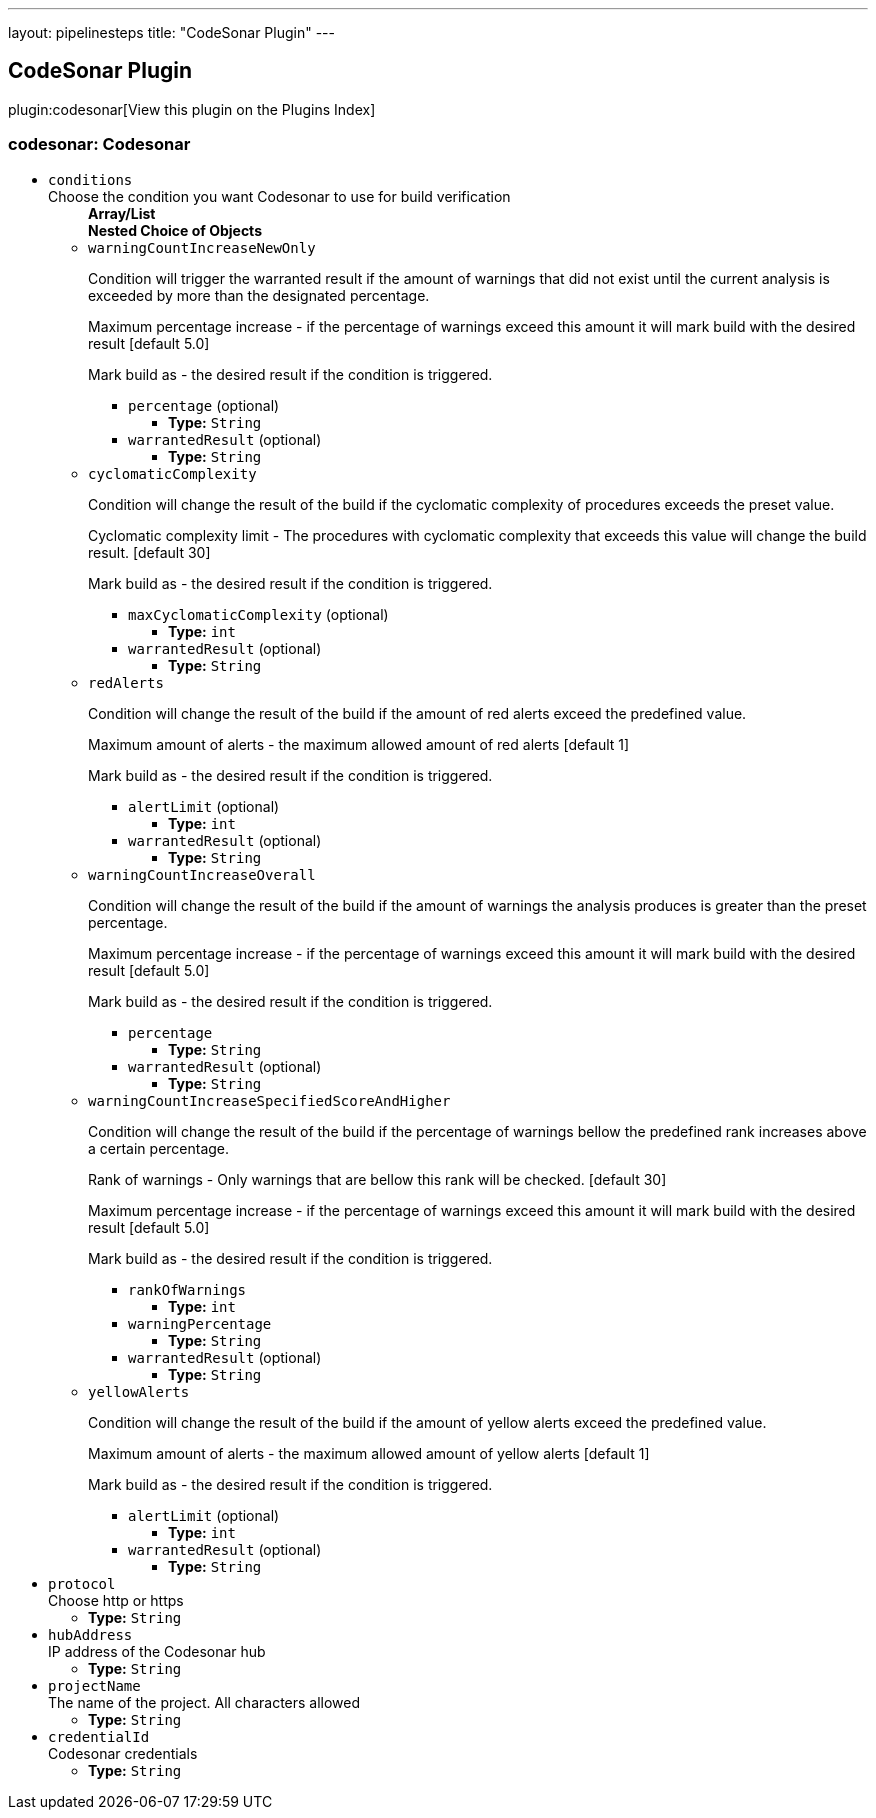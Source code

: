 ---
layout: pipelinesteps
title: "CodeSonar Plugin"
---

:notitle:
:description:
:author:
:email: jenkinsci-users@googlegroups.com
:sectanchors:
:toc: left

== CodeSonar Plugin

plugin:codesonar[View this plugin on the Plugins Index]

=== +codesonar+: Codesonar
++++
<ul><li><code>conditions</code>
<div><div>
 Choose the condition you want Codesonar to use for build verification
</div></div>

<ul><b>Array/List</b><br/>
<b>Nested Choice of Objects</b>
<li><code>warningCountIncreaseNewOnly</code></li>
<div><p> Condition will trigger the warranted result if the amount of warnings that did not exist until the current analysis is exceeded by more than the designated percentage. </p> 
<p> Maximum percentage increase - if the percentage of warnings exceed this amount it will mark build with the desired result [default 5.0] </p> 
<p> Mark build as - the desired result if the condition is triggered. </p></div>
<ul><li><code>percentage</code> (optional)
<ul><li><b>Type:</b> <code>String</code></li></ul></li>
<li><code>warrantedResult</code> (optional)
<ul><li><b>Type:</b> <code>String</code></li></ul></li>
</ul><li><code>cyclomaticComplexity</code></li>
<div><p> Condition will change the result of the build if the cyclomatic complexity of procedures exceeds the preset value. </p> 
<p> Cyclomatic complexity limit - The procedures with cyclomatic complexity that exceeds this value will change the build result. [default 30] </p> 
<p> Mark build as - the desired result if the condition is triggered. </p></div>
<ul><li><code>maxCyclomaticComplexity</code> (optional)
<ul><li><b>Type:</b> <code>int</code></li></ul></li>
<li><code>warrantedResult</code> (optional)
<ul><li><b>Type:</b> <code>String</code></li></ul></li>
</ul><li><code>redAlerts</code></li>
<div><p> Condition will change the result of the build if the amount of red alerts exceed the predefined value. </p> 
<p> Maximum amount of alerts - the maximum allowed amount of red alerts [default 1] </p> 
<p> Mark build as - the desired result if the condition is triggered. </p></div>
<ul><li><code>alertLimit</code> (optional)
<ul><li><b>Type:</b> <code>int</code></li></ul></li>
<li><code>warrantedResult</code> (optional)
<ul><li><b>Type:</b> <code>String</code></li></ul></li>
</ul><li><code>warningCountIncreaseOverall</code></li>
<div><p> Condition will change the result of the build if the amount of warnings the analysis produces is greater than the preset percentage. </p> 
<p> Maximum percentage increase - if the percentage of warnings exceed this amount it will mark build with the desired result [default 5.0] </p> 
<p> Mark build as - the desired result if the condition is triggered. </p></div>
<ul><li><code>percentage</code>
<ul><li><b>Type:</b> <code>String</code></li></ul></li>
<li><code>warrantedResult</code> (optional)
<ul><li><b>Type:</b> <code>String</code></li></ul></li>
</ul><li><code>warningCountIncreaseSpecifiedScoreAndHigher</code></li>
<div><p> Condition will change the result of the build if the percentage of warnings bellow the predefined rank increases above a certain percentage. </p> 
<p> Rank of warnings - Only warnings that are bellow this rank will be checked. [default 30] </p> 
<p> Maximum percentage increase - if the percentage of warnings exceed this amount it will mark build with the desired result [default 5.0] </p> 
<p> Mark build as - the desired result if the condition is triggered. </p></div>
<ul><li><code>rankOfWarnings</code>
<ul><li><b>Type:</b> <code>int</code></li></ul></li>
<li><code>warningPercentage</code>
<ul><li><b>Type:</b> <code>String</code></li></ul></li>
<li><code>warrantedResult</code> (optional)
<ul><li><b>Type:</b> <code>String</code></li></ul></li>
</ul><li><code>yellowAlerts</code></li>
<div><p> Condition will change the result of the build if the amount of yellow alerts exceed the predefined value. </p> 
<p> Maximum amount of alerts - the maximum allowed amount of yellow alerts [default 1] </p> 
<p> Mark build as - the desired result if the condition is triggered. </p></div>
<ul><li><code>alertLimit</code> (optional)
<ul><li><b>Type:</b> <code>int</code></li></ul></li>
<li><code>warrantedResult</code> (optional)
<ul><li><b>Type:</b> <code>String</code></li></ul></li>
</ul></ul></li>
<li><code>protocol</code>
<div><div>
 Choose http or https
</div></div>

<ul><li><b>Type:</b> <code>String</code></li></ul></li>
<li><code>hubAddress</code>
<div><div>
 IP address of the Codesonar hub
</div></div>

<ul><li><b>Type:</b> <code>String</code></li></ul></li>
<li><code>projectName</code>
<div><div>
 The name of the project. All characters allowed
</div></div>

<ul><li><b>Type:</b> <code>String</code></li></ul></li>
<li><code>credentialId</code>
<div><div>
 Codesonar credentials
</div></div>

<ul><li><b>Type:</b> <code>String</code></li></ul></li>
</ul>


++++
